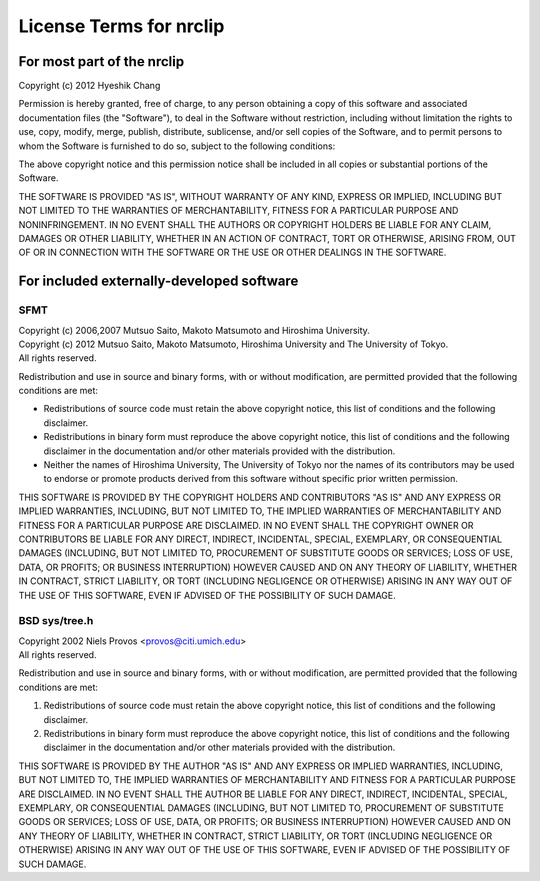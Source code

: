 License Terms for nrclip
========================


For most part of the nrclip
---------------------------

Copyright (c) 2012 Hyeshik Chang

Permission is hereby granted, free of charge, to any person obtaining a copy
of this software and associated documentation files (the "Software"), to deal
in the Software without restriction, including without limitation the rights
to use, copy, modify, merge, publish, distribute, sublicense, and/or sell
copies of the Software, and to permit persons to whom the Software is
furnished to do so, subject to the following conditions:

The above copyright notice and this permission notice shall be included in
all copies or substantial portions of the Software.

THE SOFTWARE IS PROVIDED "AS IS", WITHOUT WARRANTY OF ANY KIND, EXPRESS OR
IMPLIED, INCLUDING BUT NOT LIMITED TO THE WARRANTIES OF MERCHANTABILITY,
FITNESS FOR A PARTICULAR PURPOSE AND NONINFRINGEMENT. IN NO EVENT SHALL THE
AUTHORS OR COPYRIGHT HOLDERS BE LIABLE FOR ANY CLAIM, DAMAGES OR OTHER
LIABILITY, WHETHER IN AN ACTION OF CONTRACT, TORT OR OTHERWISE, ARISING FROM,
OUT OF OR IN CONNECTION WITH THE SOFTWARE OR THE USE OR OTHER DEALINGS IN
THE SOFTWARE.


For included externally-developed software
------------------------------------------


SFMT
~~~~


| Copyright (c) 2006,2007 Mutsuo Saito, Makoto Matsumoto and Hiroshima University. 
| Copyright (c) 2012 Mutsuo Saito, Makoto Matsumoto, Hiroshima University and The University of Tokyo. 
| All rights reserved.

Redistribution and use in source and binary forms, with or without
modification, are permitted provided that the following conditions are 
met:

* Redistributions of source code must retain the above copyright
  notice, this list of conditions and the following disclaimer.
* Redistributions in binary form must reproduce the above
  copyright notice, this list of conditions and the following
  disclaimer in the documentation and/or other materials provided
  with the distribution.
* Neither the names of Hiroshima University, The University of
  Tokyo nor the names of its contributors may be used to endorse
  or promote products derived from this software without specific
  prior written permission.

THIS SOFTWARE IS PROVIDED BY THE COPYRIGHT HOLDERS AND CONTRIBUTORS
"AS IS" AND ANY EXPRESS OR IMPLIED WARRANTIES, INCLUDING, BUT NOT 
LIMITED TO, THE IMPLIED WARRANTIES OF MERCHANTABILITY AND FITNESS FOR 
A PARTICULAR PURPOSE ARE DISCLAIMED. IN NO EVENT SHALL THE COPYRIGHT
OWNER OR CONTRIBUTORS BE LIABLE FOR ANY DIRECT, INDIRECT, INCIDENTAL,
SPECIAL, EXEMPLARY, OR CONSEQUENTIAL DAMAGES (INCLUDING, BUT NOT 
LIMITED TO, PROCUREMENT OF SUBSTITUTE GOODS OR SERVICES; LOSS OF USE,
DATA, OR PROFITS; OR BUSINESS INTERRUPTION) HOWEVER CAUSED AND ON ANY 
THEORY OF LIABILITY, WHETHER IN CONTRACT, STRICT LIABILITY, OR TORT
(INCLUDING NEGLIGENCE OR OTHERWISE) ARISING IN ANY WAY OUT OF THE USE 
OF THIS SOFTWARE, EVEN IF ADVISED OF THE POSSIBILITY OF SUCH DAMAGE.


BSD sys/tree.h
~~~~~~~~~~~~~~

| Copyright 2002 Niels Provos <provos@citi.umich.edu>
| All rights reserved.

Redistribution and use in source and binary forms, with or without
modification, are permitted provided that the following conditions
are met:

1. Redistributions of source code must retain the above copyright
   notice, this list of conditions and the following disclaimer.
2. Redistributions in binary form must reproduce the above copyright
   notice, this list of conditions and the following disclaimer in the
   documentation and/or other materials provided with the distribution.

THIS SOFTWARE IS PROVIDED BY THE AUTHOR "AS IS" AND ANY EXPRESS OR
IMPLIED WARRANTIES, INCLUDING, BUT NOT LIMITED TO, THE IMPLIED WARRANTIES
OF MERCHANTABILITY AND FITNESS FOR A PARTICULAR PURPOSE ARE DISCLAIMED.
IN NO EVENT SHALL THE AUTHOR BE LIABLE FOR ANY DIRECT, INDIRECT,
INCIDENTAL, SPECIAL, EXEMPLARY, OR CONSEQUENTIAL DAMAGES (INCLUDING, BUT
NOT LIMITED TO, PROCUREMENT OF SUBSTITUTE GOODS OR SERVICES; LOSS OF USE,
DATA, OR PROFITS; OR BUSINESS INTERRUPTION) HOWEVER CAUSED AND ON ANY
THEORY OF LIABILITY, WHETHER IN CONTRACT, STRICT LIABILITY, OR TORT
(INCLUDING NEGLIGENCE OR OTHERWISE) ARISING IN ANY WAY OUT OF THE USE OF
THIS SOFTWARE, EVEN IF ADVISED OF THE POSSIBILITY OF SUCH DAMAGE.

